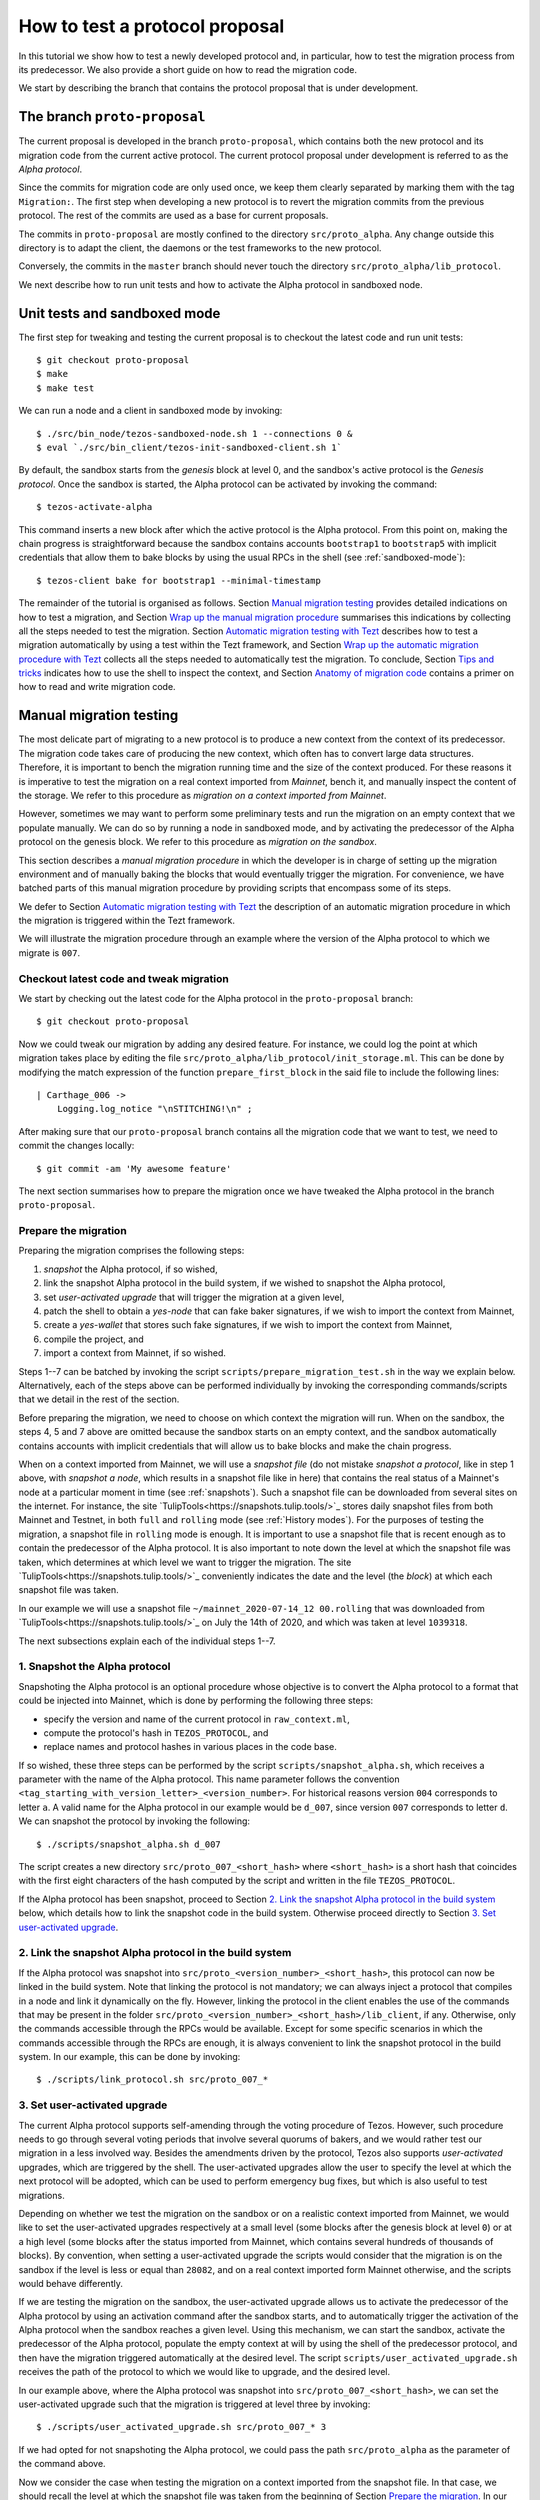 .. _proposal_testing:

How to test a protocol proposal
===============================

In this tutorial we show how to test a newly developed protocol and, in
particular, how to test the migration process from its predecessor. We also
provide a short guide on how to read the migration code.

We start by describing the branch that contains the protocol proposal that is
under development.

The branch ``proto-proposal``
-----------------------------

The current proposal is developed in the branch ``proto-proposal``, which
contains both the new protocol and its migration code from the current active
protocol. The current protocol proposal under development is referred to as the
`Alpha protocol`.

Since the commits for migration code are only used once, we keep them clearly
separated by marking them with the tag ``Migration:``. The first step when
developing a new protocol is to revert the migration commits from the previous
protocol. The rest of the commits are used as a base for current proposals.

The commits in ``proto-proposal`` are mostly confined to the directory
``src/proto_alpha``. Any change outside this directory is to adapt the client,
the daemons or the test frameworks to the new protocol.

Conversely, the commits in the ``master`` branch should never touch the
directory ``src/proto_alpha/lib_protocol``.

We next describe how to run unit tests and how to activate the Alpha protocol in
sandboxed node.

Unit tests and sandboxed mode
-----------------------------

The first step for tweaking and testing the current proposal is to checkout the
latest code and run unit tests::

  $ git checkout proto-proposal
  $ make
  $ make test

We can run a node and a client in sandboxed mode by invoking::

  $ ./src/bin_node/tezos-sandboxed-node.sh 1 --connections 0 &
  $ eval `./src/bin_client/tezos-init-sandboxed-client.sh 1`

By default, the sandbox starts from the `genesis` block at level 0, and the
sandbox's active protocol is the `Genesis protocol`. Once the sandbox is
started, the Alpha protocol can be activated by invoking the command::

  $ tezos-activate-alpha

This command inserts a new block after which the active protocol is the Alpha
protocol. From this point on, making the chain progress is straightforward
because the sandbox contains accounts ``bootstrap1`` to ``bootstrap5`` with
implicit credentials that allow them to bake blocks by using the usual RPCs in
the shell (see :ref:`sandboxed-mode`)::

  $ tezos-client bake for bootstrap1 --minimal-timestamp

The remainder of the tutorial is organised as follows. Section `Manual migration
testing`_ provides detailed indications on how to test a migration, and Section
`Wrap up the manual migration procedure`_ summarises this indications by
collecting all the steps needed to test the migration. Section `Automatic
migration testing with Tezt`_ describes how to test a migration automatically by
using a test within the Tezt framework, and Section `Wrap up the automatic
migration procedure with Tezt`_ collects all the steps needed to automatically
test the migration. To conclude, Section `Tips and tricks`_ indicates how to use
the shell to inspect the context, and Section `Anatomy of migration code`_
contains a primer on how to read and write migration code.


Manual migration testing
------------------------

The most delicate part of migrating to a new protocol is to produce a new
context from the context of its predecessor. The migration code takes care of
producing the new context, which often has to convert large data
structures. Therefore, it is important to bench the migration running time and
the size of the context produced. For these reasons it is imperative to test the
migration on a real context imported from `Mainnet`, bench it, and manually
inspect the content of the storage. We refer to this procedure as `migration on
a context imported from Mainnet`.

However, sometimes we may want to perform some preliminary tests and run the
migration on an empty context that we populate manually. We can do so by running
a node in sandboxed mode, and by activating the predecessor of the Alpha
protocol on the genesis block. We refer to this procedure as `migration on the
sandbox`.

This section describes a `manual migration procedure` in which the developer is
in charge of setting up the migration environment and of manually baking the
blocks that would eventually trigger the migration. For convenience, we have
batched parts of this manual migration procedure by providing scripts that
encompass some of its steps.

We defer to Section `Automatic migration testing with Tezt`_ the description of
an automatic migration procedure in which the migration is triggered within the
Tezt framework.

We will illustrate the migration procedure through an example where the version
of the Alpha protocol to which we migrate is ``007``.


Checkout latest code and tweak migration
~~~~~~~~~~~~~~~~~~~~~~~~~~~~~~~~~~~~~~~~

We start by checking out the latest code for the Alpha protocol in the
``proto-proposal`` branch::

  $ git checkout proto-proposal

Now we could tweak our migration by adding any desired feature. For instance, we
could log the point at which migration takes place by editing the file
``src/proto_alpha/lib_protocol/init_storage.ml``. This can be done by modifying
the match expression of the function ``prepare_first_block`` in the said file to
include the following lines::

  | Carthage_006 ->
      Logging.log_notice "\nSTITCHING!\n" ;

After making sure that our ``proto-proposal`` branch contains all the migration
code that we want to test, we need to commit the changes locally::

  $ git commit -am 'My awesome feature'

The next section summarises how to prepare the migration once we have tweaked
the Alpha protocol in the branch ``proto-proposal``.


Prepare the migration
~~~~~~~~~~~~~~~~~~~~~

Preparing the migration comprises the following steps:

1. `snapshot` the Alpha protocol, if so wished,
2. link the snapshot Alpha protocol in the build system, if we wished to
   snapshot the Alpha protocol,
3. set `user-activated upgrade` that will trigger the migration at a given
   level,
4. patch the shell to obtain a `yes-node` that can fake baker signatures, if we
   wish to import the context from Mainnet,
5. create a `yes-wallet` that stores such fake signatures, if we wish to import
   the context from Mainnet,
6. compile the project, and
7. import a context from Mainnet, if so wished.


Steps 1--7 can be batched by invoking the script
``scripts/prepare_migration_test.sh`` in the way we explain
below. Alternatively, each of the steps above can be performed individually by
invoking the corresponding commands/scripts that we detail in the rest of the
section.

Before preparing the migration, we need to choose on which context the migration
will run. When on the sandbox, the steps 4, 5 and 7 above are omitted because
the sandbox starts on an empty context, and the sandbox automatically contains
accounts with implicit credentials that will allow us to bake blocks and make
the chain progress.

When on a context imported from Mainnet, we will use a `snapshot file` (do not
mistake `snapshot a protocol`, like in step 1 above, with `snapshot a node`,
which results in a snapshot file like in here) that contains the real status of
a Mainnet's node at a particular moment in time (see :ref:`snapshots`). Such a
snapshot file can be downloaded from several sites on the internet. For
instance, the site `TulipTools<https://snapshots.tulip.tools/>`_ stores daily
snapshot files from both Mainnet and Testnet, in both ``full`` and ``rolling``
mode (see :ref:`History modes`). For the purposes of testing the migration, a
snapshot file in ``rolling`` mode is enough. It is important to use a snapshot
file that is recent enough as to contain the predecessor of the Alpha
protocol. It is also important to note down the level at which the snapshot file
was taken, which determines at which level we want to trigger the migration. The
site `TulipTools<https://snapshots.tulip.tools/>`_ conveniently indicates the
date and the level (the `block`) at which each snapshot file was taken.

In our example we will use a snapshot file
``~/mainnet_2020-07-14_12 00.rolling`` that was downloaded from
`TulipTools<https://snapshots.tulip.tools/>`_ on July the 14th of 2020, and
which was taken at level ``1039318``.

The next subsections explain each of the individual steps 1--7.


1. Snapshot the Alpha protocol
~~~~~~~~~~~~~~~~~~~~~~~~~~~~~~

Snapshoting the Alpha protocol is an optional procedure whose objective is to
convert the Alpha protocol to a format that could be injected into Mainnet,
which is done by performing the following three steps:

- specify the version and name of the current protocol in ``raw_context.ml``,
- compute the protocol's hash in ``TEZOS_PROTOCOL``, and
- replace names and protocol hashes in various places in the code base.

If so wished, these three steps can be performed by the script
``scripts/snapshot_alpha.sh``, which receives a parameter with the name of the
Alpha protocol. This name parameter follows the convention
``<tag_starting_with_version_letter>_<version_number>``. For historical reasons
version ``004`` corresponds to letter ``a``. A valid name for the Alpha protocol
in our example would be ``d_007``, since version ``007`` corresponds to letter
``d``. We can snapshot the protocol by invoking the following::

  $ ./scripts/snapshot_alpha.sh d_007

The script creates a new directory ``src/proto_007_<short_hash>`` where
``<short_hash>`` is a short hash that coincides with the first eight characters
of the hash computed by the script and written in the file ``TEZOS_PROTOCOL``.

If the Alpha protocol has been snapshot, proceed to Section `2. Link the
snapshot Alpha protocol in the build system`_ below, which details how to link
the snapshot code in the build system. Otherwise proceed directly to Section
`3. Set user-activated upgrade`_.


2. Link the snapshot Alpha protocol in the build system
~~~~~~~~~~~~~~~~~~~~~~~~~~~~~~~~~~~~~~~~~~~~~~~~~~~~~~~

If the Alpha protocol was snapshot into
``src/proto_<version_number>_<short_hash>``, this protocol can now be linked in
the build system. Note that linking the protocol is not mandatory; we can always
inject a protocol that compiles in a node and link it dynamically on the
fly. However, linking the protocol in the client enables the use of the commands
that may be present in the folder
``src/proto_<version_number>_<short_hash>/lib_client``, if any. Otherwise, only
the commands accessible through the RPCs would be available. Except for some
specific scenarios in which the commands accessible through the RPCs are enough,
it is always convenient to link the snapshot protocol in the build system. In
our example, this can be done by invoking::

  $ ./scripts/link_protocol.sh src/proto_007_*


3. Set user-activated upgrade
~~~~~~~~~~~~~~~~~~~~~~~~~~~~~

The current Alpha protocol supports self-amending through the voting procedure
of Tezos. However, such procedure needs to go through several voting periods
that involve several quorums of bakers, and we would rather test our migration
in a less involved way. Besides the amendments driven by the protocol, Tezos
also supports `user-activated` upgrades, which are triggered by the shell. The
user-activated upgrades allow the user to specify the level at which the next
protocol will be adopted, which can be used to perform emergency bug fixes, but
which is also useful to test migrations.

Depending on whether we test the migration on the sandbox or on a realistic
context imported from Mainnet, we would like to set the user-activated upgrades
respectively at a small level (some blocks after the genesis block at level
``0``) or at a high level (some blocks after the status imported from Mainnet,
which contains several hundreds of thousands of blocks). By convention, when
setting a user-activated upgrade the scripts would consider that the migration
is on the sandbox if the level is less or equal than ``28082``, and on a real
context imported form Mainnet otherwise, and the scripts would behave
differently.

If we are testing the migration on the sandbox, the user-activated upgrade
allows us to activate the predecessor of the Alpha protocol by using an
activation command after the sandbox starts, and to automatically trigger the
activation of the Alpha protocol when the sandbox reaches a given level. Using
this mechanism, we can start the sandbox, activate the predecessor of the Alpha
protocol, populate the empty context at will by using the shell of the
predecessor protocol, and then have the migration triggered automatically at the
desired level. The script ``scripts/user_activated_upgrade.sh`` receives the
path of the protocol to which we would like to upgrade, and the desired level.

In our example above, where the Alpha protocol was snapshot into
``src/proto_007_<short_hash>``, we can set the user-activated upgrade such that
the migration is triggered at level three by invoking::

  $ ./scripts/user_activated_upgrade.sh src/proto_007_* 3

If we had opted for not snapshoting the Alpha protocol, we could pass the path
``src/proto_alpha`` as the parameter of the command above.

Now we consider the case when testing the migration on a context imported from
the snapshot file. In that case, we should recall the level at which the
snapshot file was taken from the beginning of Section `Prepare the
migration`_. In our example, this level is ``1039318``. The user-activated
upgrade allows us to start the node imported from Mainnet, which would have the
predecessor of the Alpha protocol already active if the snapshot is recent
enough, and then have the migration triggered automatically at the desired
level, which has to be strictly bigger than the level at which the snapshot file
was taken.

In our example, where we the Alpha protocol was snapshot into
``src/proto_007_<short_hash>``, we can set the user-activated upgrade such that
the migration is triggered three levels after the level ``1039321`` at which the
snapshot was taken by invoking::

  $ ./scripts/user_activated_upgrade.sh src/proto_007_* 1039321

As before, if we had opted for not snapshoting the Alpha protocol, we could pass
the path ``src/proto_alpha`` as the parameter of the command above.

If we are testing the migration on an empty context on the sandbox, then we
should proceed directly to Section `Compile the project`_. Otherwise, the next
two subsections detail how to produce credentials that will allow us to make the
chain that we imported from Mainnet progress.


4. Patch the shell to obtain a yes-node
~~~~~~~~~~~~~~~~~~~~~~~~~~~~~~~~~~~~~~~

If we would start a node imported from Mainnet, how could we bake new blocks and
make the chain progress? We do not know the private keys of existing bakers in
Mainnet!

In order to produce credentials to make the chain imported from Mainnet
progress, we modify the code to produce a `yes-node` that forges and verifies
fake signatures. This can be achieved with a small patch to
``src/lib_crypto/signature.ml`` that replaces each signature with a
concatenation of a public key and a message, such that this fake signature is
still unique for each key and message. This patch is encoded as the git diff
contained in the file ``scripts/yes-node.patch``. We can apply such patch by
invoking::

  $ patch -p1 < scripts/yes-node.patch

If the patch was already applied, for instance if we run the command above twice
by mistake, then we should answer with the default ``n`` option to the two
messages that the ``patch`` tool displays, or otherwise the patch would fail or
we would revert it::

  Reversed (or previously applied) patch detected!  Assume -R? [n] n
  Apply anyway? [n] n


5. Create a yes-wallet
~~~~~~~~~~~~~~~~~~~~~~

We also need to create a `yes-wallet`, which is a special wallet where secret
keys actually encode the same bytes as their corresponding public keys. By
adding to the yes-wallet the existing accounts of large bakers in Mainnet,
e.g. ``foundation1`` to ``foundation8``, we would have enough rights to bake
blocks at will. We can do so by running::

  $ dune exec scripts/yes-wallet/yes_wallet.exe /tmp/yes-wallet

This command creates a yes-wallet and places the yes-wallet folder in the
system's temp directory (in our example, ``/tmp``) as given by the path argument
``/tmp/yes-wallet``. If no path argument was given, the command would create the
yes-wallet folder in the default path ``./yes-wallet``.


6. Compile the project
~~~~~~~~~~~~~~~~~~~~~~

At this point we have to compile the Alpha protocol (or the snapshot Alpha
protocol, in case we opted for it) that we will activate when running the
migration, as well as the shell if we patched it. We can compile the whole
project under the ``src`` folder by invoking::

  $ make


7. Import a context from Mainnet
~~~~~~~~~~~~~~~~~~~~~~~~~~~~~~~~~

If we wish to test the migration in a realistic scenario, we need to import a
context from a Mainnet's snapshot file. As explained in the beginning of Section
`Prepare the migration`_, in our example we will use a snapshot file
``~/mainnet_2020-07-14_12 00.rolling`` that was downloaded from
`TulipTools<https://snapshots.tulip.tools/>`_ on July the 14th of 2020, and
which was taken at level ``1039318``.

We also need to generate a node identity, which we will keep in the folder that
contains the history of the node. Since importing a node from a snapshot file is
very time consuming, once the node is imported and the identity is generated we
will keep the original folder unchanged, and we will copy its contents to a
fresh test folder every time we want to perform the migration.

For instance, the following commands import a context from the snapshot file
``~/mainnet_2020-07-14_12 00.rolling`` into the folder ``/tmp/mainnet_2020-07-14_12 00``,
and generate an identity in the same folder::

  $ ./tezos-node snapshot import ~/mainnet_2020-07-14_12\ 00.rolling --data-dir /tmp/tezos-node-mainnet_2020-07-14_12\ 00
  $ ./tezos-node identity generate --data-dir /tmp/tezos-node-mainnet_2020-07-14_12\ 00

The ``./tezos-node snapshot import`` command accepts an option
``--block <block_hash>`` that instructs the command to check that the hash of
the last block in the imported chain is ``<block_hash>``. This mechanism helps
the developer to check that the imported chain contains blocks that are part of
the current main chain of the Tezos network. The web
`TulipTools<https://snapshots.tulip.tools/>`_ provides the first ten characters
of the hash of the last block in a given snapshot file. Although we will not be
using the ``--block`` option in this tutorial, the developer is encouraged to
check that this prefix corresponds to the hash of a real block in Mainnet.

Importing the context from a snapshot file is optional and should be performed
only if we want to test the migration on a realistic context from
Mainnet. Otherwise the migration will run on the sandbox.


Batch steps 1--7 above
~~~~~~~~~~~~~~~~~~~~~~

The script ``scripts/prepare_migration_test.sh`` batches steps 1--7 above. The
script first receives a parameter ``[manual | auto]``, which distinguishes
whether the migration testing is manual or automatic. Here we focus on the case
``manual``.

The next parameter is optional and contains a name in the format
``<tag_starting_with_version_letter>_<version_number>``. If some name is passed,
then the Alpha protocol is snapshot into
``src/proto_<version_number>_<short_hash>``. If the name is omitted, then the
Alpha protocol in ``src/proto_alpha`` will be used for the migration testing.

Now the script takes the level at which we want to set the user-activated
upgrade. The script distinguishes whether the migration is on the sandbox or on
an imported context based on this level. (Recall that a level less or equal than
``28082`` corresponds to the sandbox, and a level greater than ``28082``
corresponds to an imported context.)  In our example, if we want to test the
migration on the sandbox and want to trigger it at level three, we can use::

  $ ./scripts/prepare_migration_test.sh manual d_007 3

If on the contrary we have imported a realistic context from the snapshot file
``~/mainnet_2020-07-14_12\ 00.rolling`` taken at level ``1039318``, and we want
to trigger the migration three levels after the level at which the snapshot file
was taken, we can use::

  $ ./scripts/prepare_migration_test.sh manual d_007 1039321 ~/mainnet_2020-07-14_12\ 00.rolling

In the latter case both the context and the yes-wallet folder will be placed in
the system's temp directory. In our example the temp directory is ``/tmp``, and
the context and yes-wallet would be placed in paths
``/tmp/tezos-node-mainnet_2020-07-14_12\ 00`` and ``/tmp/yes-wallet``
respectively.

If the script detects that the yes-wallet folder already exists int ``/tmp``,
then it will clean it by removing spurious files ``/tmp/yes-wallet/blocks`` and
``/tmp/yes-wallet/wallet_locks``, and it will not create a new yes-wallet
folder. If the script detects that the folder
``/tmp/tezos-node-mainnet_2020-07-14_12 00`` already exists, or if the developer
passes the path of a folder instead of the path of a snapshot file, then the
script will use the corresponding folder as the original folder, and will not
import a new context.

In case we opted for not snapshoting the Alpha protocol, we could batch steps
1--7 by respectively using the commands above, but omitting the name parameter
``d_007``.

The script ``scripts/prepare_migration_test.sh`` receives an optional
``<block_hash>`` as the last argument which, if passed, will be used for the
option ``--block <block_hash>`` to the ``./tezos-node snapshot import`` command
when importing the context form Mainnet.

After performing the steps 1--7, the migration will be ready to be tested. The
next two subsections respectively detail how to run the migration on the sandbox
and on a context imported from Mainnet.


Run the migration on the sandbox
~~~~~~~~~~~~~~~~~~~~~~~~~~~~~~~~

If we run the migration on an empty context, then we would start a sandboxed
node as usual. In our example we can run the following::

  $ ./src/bin_node/tezos-sandboxed-node.sh 1 --connections 0 &

We can also start the client::

  $ eval `./src/bin_client/tezos-init-sandboxed-client.sh 1`

Instead of command ``tezos-activate-alpha``, the sandboxed client script
``src/bin_client/tezos-init-sandboxed-client.sh`` now accepts a command
``tezos-activate-XXX-<short_hash>`` that activates the predecessor protocol with
version number ``XXX`` and short hash ``<short_hash>``. In our example, the
predecessor protocol is ``006`` with short hash ``PsCARTHA``. (Check the folder
``src`` for the version number and short hash of the predecessor protocol for
migrations to versions different from ``007``.) We can activate this protocol by
invoking::

  $ tezos-activate-006-PsCARTHA

Activation of the predecessor protocol produces one block and increases the
level by one. This unavoidable increase of the level has to be taken into
account when setting the desired level for the user-activated upgrade.

Now we can use the client commands to bake blocks until we reach the level at
which migration will be triggered, which in our example is ``3``. Since
activating the predecessor protocol increases the level by one, we need to bake
two more blocks::

  $ tezos-client bake for bootstrap1 --minimal-timestamp
  $ tezos-client bake for bootstrap1 --minimal-timestamp

At this moment migration will be triggered and the protocol
``proto_007_<short_hash>`` will become active, and we will see the log message
``STITCHING!``.

The migration can be tested again by restarting the sandboxed node and client,
by activating the predecessor of the Alpha protocol, and by baking two blocks.


Run the migration on a context imported form Mainnet
~~~~~~~~~~~~~~~~~~~~~~~~~~~~~~~~~~~~~~~~~~~~~~~~~~~~

If we run the migration on a context imported from Mainnet, then we would start
the node using the context imported from the snapshot file. Since importing a
snapshot file is very time consuming, we will leave the original folder
unchanged, and every time we want to run the test, we will copy its contents to
a fresh test folder. In our example, we can do this by taking advantage of a
environment variable ``test-directory`` and the tool ``mktemp`` as follows::

  $ test_directory=$(mktemp -d -t "tezos-node-mainnet_2020-07-14_12 00-XXXX") && cp -r "/tmp/tezos-node-mainnet_2020-07-14_12 00/." "$test_directory"

This command creates a fresh test folder in the system's temp directory (in our
example ``/tmp``) whose name is ``tezos-node-mainnet_2020-07-14_12 00-XXXX``,
where the ``XXXX`` are four random alphanumerical characters, and sets the
environment variable ``test-directory`` to the path of the test folder, such
that we can run the node in the test folder later. Then it copies the contents
of the original context folder into the test folder.

Now, we can run the ``tezos-node`` command by specifying the test folder
``$test-directory`` as the data directory. We will also specify the RPC address
``localhost``, such that the RPCs will be available at the url
``localhost:8732``. In our example, by invoking the following::

  $ ./tezos-node run --connections 0 --data-dir "$test_directory" --rpc-addr localhost &

We will now trigger the migration by baking blocks until the level reaches the
one specified when setting the user-activated upgrades. The blocks can be baked
with the yes-wallet created in step 5 above, and with any of the accounts
``foundation1`` to ``foundation8``. In our example, we can bake one block by
running the following command::

  $ ./tezos-client -d /tmp/yes-wallet bake for foundation1 --minimal-timestamp

If the chosen account ``foundation1`` ceases to have the priority to bake, we
can switch to any of the remaining accounts ``foundation2`` to
``foundation8``. We will always be able to make the chain progress since it is
virtually impossible that at some moment all the eight accounts cease to have
the priority to bake.

After baking three blocks the migration will be triggered and the protocol
``proto_007_<short_hash>`` will become active.  We will see the log message
``STITCHING!``.

The migration can be tested again by removing the test folder and the spurious
files ``blocks`` and ``wallet_lock`` in the yes-wallet folder. In our example we
can do this with the following command::

  $ rm -rf "$test_directory" && rm -f /tmp/yes-wallet/{blocks,wallet_lock}

Then we repeat the commands above in order to create a fresh test folder, and to
copy the context of the original folder into the test folder. In our example::

  $ test_directory=$(mktemp -d -t "tezos-node-mainnet_2020-07-14_12 00-XXXX") && cp -r "/tmp/tezos-node-mainnet_2020-07-14_12 00/." "$test_directory"

Now we run the node in the test folder by invoking::

  $ ./tezos-node run --connections 0 --data-dir "$test_directory" --rpc-addr localhost &

And finally, we bake the numbers of blocks specified by the user-activated
upgrade, with the command::

  $ ./tezos-client -d /tmp/yes-wallet bake for foundation1 --minimal-timestamp


Wrap up the manual migration procedure
--------------------------------------

For convenience, this section collects all the steps needed to test the
migration, both on the sandbox and on a context imported from Mainnet.

Migration on the sandbox
~~~~~~~~~~~~~~~~~~~~~~~~

Check latest code in branch ``proto-proposal``::

  $ git checkout proto-proposal

Tweak migration by checking that
``src/proto_alpha/lib_protocol/init_storage.ml`` includes the following lines::

  | Carthage_006 ->
      Logging.log_notice "\nSTITCHING!\n" ;

Commit the feature back to branch ``proto-proposal``::

  $ git commit -am 'My awesome feature'

Prepare migration by snapshoting the Alpha protocol, linking it to the build
system, setting user-activate upgrades, and compiling the project::

  $ ./scripts/prepare_migration_test.sh manual d_007 3

(Alternatively, each of these steps could be performed individually by invoking
the following fur commands)::

  $ ./scripts/snapshot_alpha.sh d_007
  $ ./scripts/link_protocol.sh src/proto_007_*
  $ ./scripts/user_activated_upgrade.sh src/proto_007_* 3
  $ make

Run sandboxed node and client::

  $ ./src/bin_node/tezos-sandboxed-node.sh 1 --connections 0 &
  $ eval `./src/bin_client/tezos-init-sandboxed-client.sh 1`

Activate predecessor of the Alpha protocol and move chain one level forward::

  $ tezos-activate-006-PsCARTHA

Bake two more blocks by using account ``bootstrap1``::

  $ tezos-client bake for bootstrap1 --minimal-timestamp
  $ tezos-client bake for bootstrap1 --minimal-timestamp

You should see the ``STITCHING!`` message!

To test again, restart the sandboxed node and client::

  $ fg
  ./src/bin_node/tezos-sandboxed-node.sh 1 --connections 0
  ^C
  $ ./src/bin_node/tezos-sandboxed-node.sh 1 --connections 0 &
  $ eval `./src/bin_client/tezos-init-sandboxed-client.sh 1`

Activate predecessor of the Alpha protocol::

  $ tezos-activate-006-PsCARTHA

Bake two blocks by using account ``bootstrap1``::

  $ tezos-client bake for bootstrap1 --minimal-timestamp
  $ tezos-client bake for bootstrap1 --minimal-timestamp

You should see the ``STITCHING!`` message again!


Migration on a context imported from Mainnet
~~~~~~~~~~~~~~~~~~~~~~~~~~~~~~~~~~~~~~~~~~~~

Check latest code in branch ``proto-proposal``::

  $ git checkout proto-proposal

Tweak migration by checking that
``src/proto_alpha/lib_protocol/init_storage.ml`` includes the
following lines::

  | Carthage_006 ->
      Logging.log_notice "\nSTITCHING!\n" ;

Commit the feature back to branch ``proto-proposal``::

  $ git commit -am 'My awesome feature'

Prepare migration by snapshoting the Alpha protocol, linking it to the build
system, patching the shell in order to obtain yes-node, creating a yes-wallet,
setting user-activated upgrades, importing a context from Mainnet into the
original context folder, generating an identity in the same folder, and
compiling the project::

  $ ./scripts/prepare_migration_test.sh manual d_007 1039321 ~/mainnet_2020-07-14_12\ 00.rolling

(Alternatively, each of these steps could be performed individually by
invoking the following eight commands)::

  $ ./scripts/snapshot_alpha.sh d_007
  $ ./scripts/link_protocol.sh src/proto_007_*
  $ ./scripts/user_activated_upgrade.sh src/proto_007_* 1039321
  $ patch -p1 < scripts/yes-node.patch
  $ dune exec scripts/yes-wallet/yes_wallet.exe /tmp/yes-wallet
  $ make
  $ ./tezos-node snapshot import ~/mainnet_2020-07-14_12\ 00.rolling --data-dir /tmp/mainnet_2020-07-14_12\ 00
  $ ./tezos-node identity generate --data-dir /tmp/mainnet_2020-07-14_12\ 00

Copy original folder into test folder::

  $ test_directory=$(mktemp -d -t "tezos-node-mainnet_2020-07-14_12 00-XXXX") && cp -r "/tmp/tezos-node-mainnet_2020-07-14_12 00/." "$test_directory"

Run the node`::

  $ ./tezos-node run --connections 0 --data-dir "$test_directory" --rpc-addr localhost &

Bake three blocks by using accounts ``foundation1`` to ``foundation8``::

  $ ./tezos-client -d /tmp/yes-wallet bake for foundation1 --minimal-timestamp
  $ ./tezos-client -d /tmp/yes-wallet bake for foundation1 --minimal-timestamp
  $ ./tezos-client -d /tmp/yes-wallet bake for foundation1 --minimal-timestamp

You should see the ``STITCHING!`` message!

To test again, kill the node::

  $ fg
  ./tezos-node run --connections 0 --data-dir "$test_directory" --rpc-addr localhost
  ^C

Clean up by removing test folder and copying original folder into fresh
test folder, and by removing files ``/tmp/yes-wallet/wallet_lock`` and
``/tmp/yes-wallet/blocks``::

  $ rm -rf "$test_directory" && rm -f /tmp/yes-wallet/{blocks,wallet_lock};
  $ test_directory=$(mktemp -d -t "tezos-node-mainnet_2020-07-14_12 00-XXXX") && cp -r "/tmp/tezos-node-mainnet_2020-07-14_12 00/." "$test_directory"

Run the node::

  ./tezos-node run --connections 0 --data-dir "$test_directory" --rpc-addr localhost &

And bake three blocks::

  $ ./tezos-client -d /tmp/yes-wallet bake for foundation1 --minimal-timestamp
  $ ./tezos-client -d /tmp/yes-wallet bake for foundation1 --minimal-timestamp
  $ ./tezos-client -d /tmp/yes-wallet bake for foundation1 --minimal-timestamp

You should see the ``STITCHING!`` message again!


Automatic migration testing with Tezt
-------------------------------------

The migration can be automatically tested inside the Tezt framework (see
:ref:`tezt`) with the test file ``tezt/manual_tests/migration.ml``. The
automatic migration runs on a context imported from Mainnet, and proceeds as
follows. First, the migration needs to be prepared by applying steps analogous
to the steps 1--7 of Section `Prepare the migration`_ above, but with the
differences that we detail in the next paragraph. Then, the test file
``tezt/manual_tests/migration.ml`` is executed: this test starts a node on the
imported context, activates the new protocol on the next baked block, and then
bakes blocks until a new cycle starts. Once the execution of the test file ends,
the developer can manually run the node on the resulting context and inspect the
storage manually to check that the migration code is correct.

In the automatic test, the operations to the storage are internally triggered by
the protocol, and some of these operations are only completed at the end of the
cycle. Baking until a new cycle starts helps to check that the migration code is
compatible with the actions triggered by the protocol at the end of a
cycle. Consequently, the execution of the test file may take a significant
amount of time (something between a few minutes and half an hour).

Preparing the automatic migration with Tezt can be done with the script
``scripts/prepare_migration_test.sh``, by passing the parameter ``auto`` as the
first argument. As in Section `Batch steps 1--7 above`_, the developer can
decide whether to snapshot the Alpha protocol by passing an optional second
parameter to the script with a protocol name in the format
``<tag_with_version_letter>_<version_number>``. Recall that snapshoting the
Alpha protocol may be useful for producing a realistic hash of the protocol in
the file
``src/proto_<version_number>_<short_hash>/lib_protocol/TEZOS_PROTOCOL``.

When passing ``auto`` as the first parameter, the script
``scripts/prepare_migration_test.sh`` also receives a parameter
``<path/to/snapshot.rolling>`` with the path to a snapshot file, and it proceeds
as follows: since the automatic migration always runs on a context imported from
Mainnet, the script patches the shell in order to obtain a yes-node and imports
the context from the file ``<path/to/snapshot.rolling>``. It is enough to
provide a snapshot file taken with the `rolling` history mode (extension
``.rolling``), although the script also accepts snapshot files taken with the
`full` or the `archive` history mode (extensions ``.full`` and ``.archive``
respectively). The script creates a folder under the system's temp directory (in
our example ``/tmp``) with the same name as the snapshot file, and imports the
context there.

If a folder already exists in the system's temp directory with the same name as
the snapshot file, then the script assumes that the context was already imported
and uses it as the original folder for the migration.

In our example, we can prepare the automatic migration with the following
command::

  $ ./scripts/prepare_migration_test.sh auto d_007 ~/mainnet_2020-07-14_12\ 00.rolling

This command snapshots the Alpha protocol into ``src/proto_007_<short_hash>``
and links it in the build system, and then patches the shell in order to obtain
a yes-node. If the folder ``/tmp/mainnet_2020-07-14_12 00`` does not exist
already, then it creates that folder and imports the context from the snapshot
file ``~/mainnet_2020-07-14_12 00.rolling`` into it. As explained in Section
`Batch steps 1--7 above`_, the script ``scripts/prepare_migration_test.sh`` may
receive an optional ``<block_hash>`` parameter as the last argument which, if
present, will be used for the option ``--block <block_hash>`` of the command
``./tezos-node snapshot import`` when importing the context form Mainnet.

If we opt for not snapshoting the Alpha protocol, we can prepare the automatic
migration with the same command as above, but omitting the optional name
parameter ``d_007``.

The automatic test can be run by invoking::

  $ dune exec ./tezt/manual_tests/main.exe -- --keep-temp migration

By default, the automatic test starts the node, activates the Alpha protocol
when the first block is baked, and then bakes as many blocks as to complete a
cycle. This behaviour can be personalised by modifying test file
``tezt/manual_tests/migration.ml``.

The developer will not see the ``STITCHING!`` message when the migration is
triggered unless the option ``-v`` for `verbose` is passed to the command
above. The option ``--color`` improves the output of the test by alternating
colors for the output of each process. Nevertheless, if the developer wants to
inspect the verbose output of the test, we strongly recommend to use a log file
since the output of the whole migration test can be quite big. In our example,
we can collect the logs into the file ``/tmp/tezt.log`` by passing the options
``--log-buffer-size 5000 --log-file /tmp/tezt.log`` to the command above (notice
that the option ``-v`` is not required when specifying a log file).

Each time the automatic test is run, Tezt creates a temporary folder under the
system's temp directory with name ``tezt-XXXXXX``, where the ``XXXXXX`` are six
random decimal figures. The content of the original context folder is copied on
the fly in the test folder ``tezt-XXXXXX/tezos-node-test``, and a yes-wallet
folder is created on the fly in ``tezt-XXXXXX/yes-wallet``. The option
``--keep-temp`` in the command above keeps the temporary folder for the
developer to be able to inspect the storage after the migration has been
performed. Assume the temporary folder in our example is ``/tmp/tezt-526039``,
the developer can start the node with the migrated context by invoking::

  $ ./tezos-node run --connections 0 --data-dir /tmp/tezt-526039/tezos-node-test --rpc-addr localhost &

Once the node is up, it is possible to inspect the storage by using the Tezos
client and/or the RPCs. New blocks can be baked with any of the accounts
``foundation1`` to ``foundation8`` by using the following command::

  $ ./tezos-client -d /tmp/tezt-526039/yes-wallet bake for foundation1 --minimal-timestamp

If the developer wishes not to start the node that results after the migration,
the parameter ``--keep-temp`` can be omitted and the Tezt's temp folder will be
automatically deleted when the migration test ends.

The migration can be tested again by stopping the node (if it was up) and
running the test file with::

  $ dune exec ./tezt/manual_tests/main.exe -- --keep-temp migration

There is no need to prepare the migration again.


Wrap up the automatic migration procedure with Tezt
---------------------------------------------------

Check latest code in branch ``proto-proposal``::

  $ git checkout proto-proposal

Tweak migration by checking that
``src/proto_alpha/lib_protocol/init_storage.ml`` includes the
following lines::

  | Carthage_006 ->
      Logging.log_notice "\nSTITCHING!\n" ;

Commit the feature back to branch ``proto-proposal``::

  $ git commit -am 'My awesome feature'

Prepare migration by snapshoting the Alpha protocol, linking it in the build
system, patching the shell in order to obtain a yes-node and compiling the
project::

  $ ./scripts/prepare_migration_test.sh auto d_007 ~/mainnet_2020-07-14_12\ 00.rolling

Run the migration test::

  $ dune exec ./tezt/manual_tests/main.exe -- --keep-temp migration

Run the resulting node (assuming temp folder ``/tmp/tezt-526039``)::

  $ ./tezos-node run --connections 0 --data-dir /tmp/tezt-526039/tezos-node-test --rpc-addr localhost &

Use the client, to manually inspect the storage, or for example to bake new
blocks with the following command::

  $ ./tezos-client -d /tmp/tezt-526039/yes-wallet bake for foundation1 --minimal-timestamp

To test again, kill the node::

  $ fg
  ./tezos-node run --connections 0 --data-dir /tmp/tezt-526039/tezos-node-test --rpc-addr localhost
  ^C

And run the migration test::

  $ dune exec ./tezt/manual_tests/main.exe -- --keep-temp migration


Tips and tricks
---------------

Migrating a context mostly concerns editing existing data structures.  For this
reason it is important to inspect the resulting context with the RPCs
``context/raw/json`` and ``context/raw/bytes``. The former RPC displays the json
value relative to a key of the context, using its json format. This is possible
thanks to the storage functors of Tezos, which are used to register every piece
of storage in a node and are aware of the json structure of the data. The latter
RPC is more low level and simply returns the bytes corresponding to a key. Both
RPCs support the option `depth` to control how much of the subtree of the key
should be displayed.

For example, if we use ``context/raw/json`` to inspect the size of the current
listings, which informs of how many rolls are allowed to vote in the current
period, we get::

  $ curl -s localhost:8732/chains/main/blocks/head/context/raw/json/votes/listings_size
  56639

On the other hand, if instead we use ``context/raw/bytes`` to inspect the data
corresponding to the same key, we obtain a string of bytes in hexadecimal
format::

  $ curl -s localhost:8732/chains/main/blocks/head/context/raw/bytes/votes/listings_size
  "0000dd3f"

This string of bytes can be converted using the OCaml toplevel to obtain the
same value retrieved before::

  utop # let h = 0x0000dd3f ;;
  val h : int = 56639

In our migration example above, we can inspect the json output of a specific
contract::

  $ curl -s localhost:8732/chains/main/blocks/head/context/raw/json/contracts/index/tz3bvNMQ95vfAYtG8193ymshqjSvmxiCUuR5 | jq .
  {
    "balance": "2913645407940",
    "big_map": [],
    "change": "2705745048",
    "counter": "0",
    "delegate": "tz3bvNMQ95vfAYtG8193ymshqjSvmxiCUuR5",
    "delegate_desactivation": 125,
    "delegated": [],
    "frozen_balance": [],
    "manager": "p2pk66n1NmhPDEkcf9sXEKe9kBoTwBoTYxke1hx16aTRVq8MoXuwNqo",
    "roll_list": 50696,
    "spendable": true
  }

The ``raw/json`` interface conveniently hides the disk representation of data
and keys. Notice how the hashes of public keys are not stored as is, but instead
they are encrypted using the more efficient base58 format.

In this case, in order to inspect the low level representation in bytes, which
we would often need to, we have to convert hashes of public keys using ``utop``
and the functions ``of_b58check`` and ``to_b58check`` of module
``Contract_repr``::

  # let's borrow some code from the protocol tests
  $ dune utop src/proto_007_*/lib_protocol/test/

  # open Tezos_protocol_alpha.Protocol ;;

  # let b58check_to_path c =
  Contract_repr.of_b58check c |> fun (Ok c) ->
  Contract_repr.Index.to_path c [] |>
  String.concat "/"
  ;;
  # b58check_to_path "tz3bvNMQ95vfAYtG8193ymshqjSvmxiCUuR5" ;;
  ff/18/cc/02/32/fc/0002ab07ab920a19a555c8b8d93070d5a21dd1ff33fe

  # let path_to_b58check p =
  String.split_on_char '/' p |>
  Contract_repr.Index.of_path |> fun (Some c) ->
  Contract_repr.to_b58check c
  ;;
  # path_to_b58check "ff/18/cc/02/32/fc/0002ab07ab920a19a555c8b8d93070d5a21dd1ff33fe"  ;;
  "tz3bvNMQ95vfAYtG8193ymshqjSvmxiCUuR5"

On the other hand, we could have inspected the data corresponding to the same
key above with ``raw/bytes``, as we do below::

  $ curl -s localhost:8732/chains/main/blocks/head/context/raw/bytes/contracts/index/ff/18/cc/02/32/fc/0002ab07ab920a19a555c8b8d93070d5a21dd1ff33fe | jq .
  {
    "balance": "c4ddb296e654",
    "change": "98c9998a0a",
    "counter": "00",
    "delegate": "02ab07ab920a19a555c8b8d93070d5a21dd1ff33fe",
    "delegate_desactivation": "0000007d",
    "delegated": {
      "15": {
        "bb": {
          "9a": {
            "84": {
              "b5": {
                "e3501428362c63adb5a4d12960e7ce": "696e69746564"
              }
            }
          }
        }
      },
      ...
    },
    "frozen_balance": {
      "114": {
        "deposits": "80e0f09f9b0a",
        "fees": "93bb48",
        "rewards": "809ee9b228"
      },
      ...
    },
    "manager": "0102032249732e424adfaf6c6efa34593c714720c15490cdb332f2ac84ef463784ff4e",
    "roll_list": "0000c608",
    "spendable": "696e69746564"
  }

Observe that while the value in json format above shows a ``big_map`` field that
is empty (i.e. ``"big_map": [],``), the low-level representation of the same
value reveals that the field containing such an empty ``big_map`` is not stored
at all.


Anatomy of migration code
-------------------------

The migration code is triggered in ``init_storage.ml:prepare_first_block``, so
that function is the entry point to start reading it. Notice that constants are
migrated in ``raw_context.ml:prepare_first_block``, which takes a ``Context.t``
and returns a ``Raw_context.t`` containing the new constants. Migrating other
data can usually be done by manipulating the ``Raw_context.t``, and such code
should be placed in the match case ``Alpha_previous`` of
``init_storage.ml:prepare_first_block``.

Conversion of data structures from the previous protocol are typically found in
``storage.ml,i``, which may involve the functors in ``storage_functors.ml,i``.
Each migration is very custom, but there are two recurring schemas that emerged
over time.

For high-level changes, the interface offered by the ``storage_functors`` is
usually expressive enough. The migration would copy the code to read the data
structures in the previous version and simply rename it by adding a suffix with
the previous version number (in our example above where we are migrating to
version ``007``, the identifiers in the old code would be renamed by appending
the suffix ``_006`` to them). The values are then written using the code for the
data structures of the current protocol, thus performing the migration. The last
step in the migration would be to manually remove any remaining code with a
suffix corresponding to the previous version (``_006`` in our example).

Some migrations may requires to break the interface offered by the
``storage_functors``, and to modify the file ``raw_context.mli`` directly. In
this case we usually `copy` the data to a temporary path, perform the
conversion, and then `recursively remove` the temporary path.
